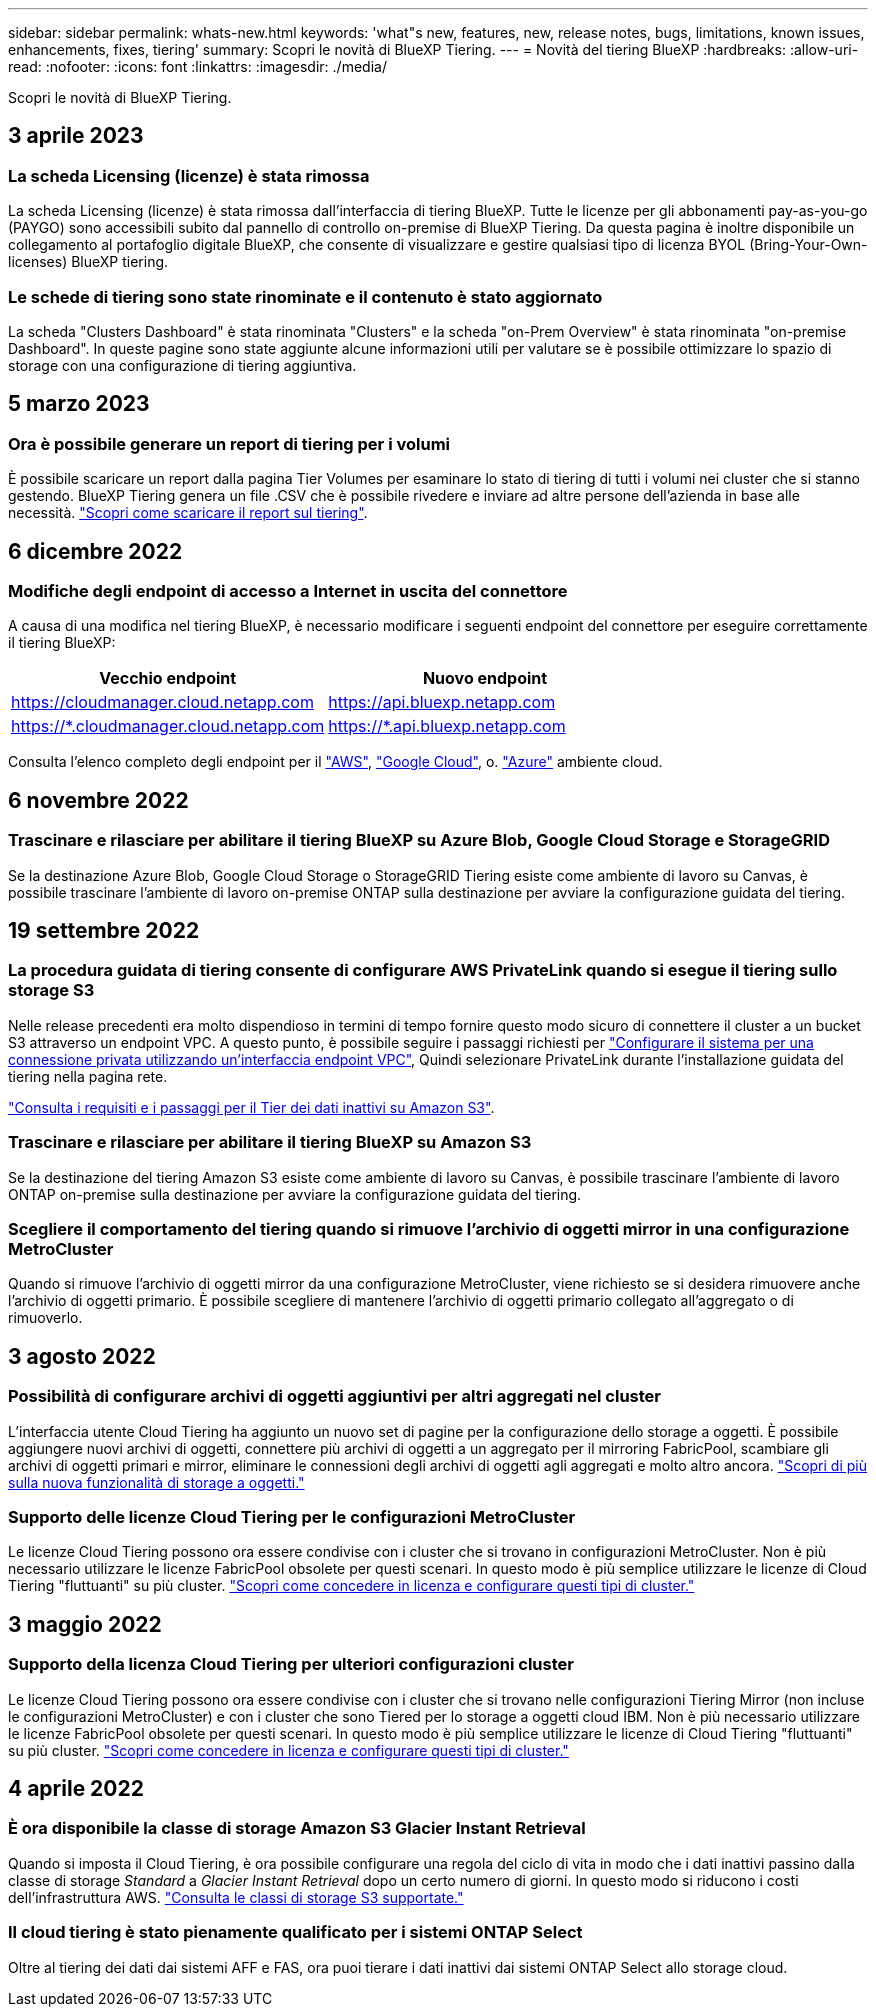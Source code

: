 ---
sidebar: sidebar 
permalink: whats-new.html 
keywords: 'what"s new, features, new, release notes, bugs, limitations, known issues, enhancements, fixes, tiering' 
summary: Scopri le novità di BlueXP Tiering. 
---
= Novità del tiering BlueXP
:hardbreaks:
:allow-uri-read: 
:nofooter: 
:icons: font
:linkattrs: 
:imagesdir: ./media/


[role="lead"]
Scopri le novità di BlueXP Tiering.



== 3 aprile 2023



=== La scheda Licensing (licenze) è stata rimossa

La scheda Licensing (licenze) è stata rimossa dall'interfaccia di tiering BlueXP. Tutte le licenze per gli abbonamenti pay-as-you-go (PAYGO) sono accessibili subito dal pannello di controllo on-premise di BlueXP Tiering. Da questa pagina è inoltre disponibile un collegamento al portafoglio digitale BlueXP, che consente di visualizzare e gestire qualsiasi tipo di licenza BYOL (Bring-Your-Own-licenses) BlueXP tiering.



=== Le schede di tiering sono state rinominate e il contenuto è stato aggiornato

La scheda "Clusters Dashboard" è stata rinominata "Clusters" e la scheda "on-Prem Overview" è stata rinominata "on-premise Dashboard". In queste pagine sono state aggiunte alcune informazioni utili per valutare se è possibile ottimizzare lo spazio di storage con una configurazione di tiering aggiuntiva.



== 5 marzo 2023



=== Ora è possibile generare un report di tiering per i volumi

È possibile scaricare un report dalla pagina Tier Volumes per esaminare lo stato di tiering di tutti i volumi nei cluster che si stanno gestendo. BlueXP Tiering genera un file .CSV che è possibile rivedere e inviare ad altre persone dell'azienda in base alle necessità. https://docs.netapp.com/us-en/cloud-manager-tiering/task-managing-tiering.html#download-a-tiering-report-for-your-volumes["Scopri come scaricare il report sul tiering"].



== 6 dicembre 2022



=== Modifiche degli endpoint di accesso a Internet in uscita del connettore

A causa di una modifica nel tiering BlueXP, è necessario modificare i seguenti endpoint del connettore per eseguire correttamente il tiering BlueXP:

[cols="50,50"]
|===
| Vecchio endpoint | Nuovo endpoint 


| https://cloudmanager.cloud.netapp.com | https://api.bluexp.netapp.com 


| https://*.cloudmanager.cloud.netapp.com | https://*.api.bluexp.netapp.com 
|===
Consulta l'elenco completo degli endpoint per il https://docs.netapp.com/us-en/cloud-manager-setup-admin/task-set-up-networking-aws.html#outbound-internet-access["AWS"^], https://docs.netapp.com/us-en/cloud-manager-setup-admin/task-set-up-networking-google.html#outbound-internet-access["Google Cloud"^], o. https://docs.netapp.com/us-en/cloud-manager-setup-admin/task-set-up-networking-azure.html#outbound-internet-access["Azure"^] ambiente cloud.



== 6 novembre 2022



=== Trascinare e rilasciare per abilitare il tiering BlueXP su Azure Blob, Google Cloud Storage e StorageGRID

Se la destinazione Azure Blob, Google Cloud Storage o StorageGRID Tiering esiste come ambiente di lavoro su Canvas, è possibile trascinare l'ambiente di lavoro on-premise ONTAP sulla destinazione per avviare la configurazione guidata del tiering.



== 19 settembre 2022



=== La procedura guidata di tiering consente di configurare AWS PrivateLink quando si esegue il tiering sullo storage S3

Nelle release precedenti era molto dispendioso in termini di tempo fornire questo modo sicuro di connettere il cluster a un bucket S3 attraverso un endpoint VPC. A questo punto, è possibile seguire i passaggi richiesti per https://docs.netapp.com/us-en/cloud-manager-tiering/task-tiering-onprem-aws.html#configure-your-system-for-a-private-connection-using-a-vpc-endpoint-interface["Configurare il sistema per una connessione privata utilizzando un'interfaccia endpoint VPC"], Quindi selezionare PrivateLink durante l'installazione guidata del tiering nella pagina rete.

https://docs.netapp.com/us-en/cloud-manager-tiering/task-tiering-onprem-aws.html["Consulta i requisiti e i passaggi per il Tier dei dati inattivi su Amazon S3"].



=== Trascinare e rilasciare per abilitare il tiering BlueXP su Amazon S3

Se la destinazione del tiering Amazon S3 esiste come ambiente di lavoro su Canvas, è possibile trascinare l'ambiente di lavoro ONTAP on-premise sulla destinazione per avviare la configurazione guidata del tiering.



=== Scegliere il comportamento del tiering quando si rimuove l'archivio di oggetti mirror in una configurazione MetroCluster

Quando si rimuove l'archivio di oggetti mirror da una configurazione MetroCluster, viene richiesto se si desidera rimuovere anche l'archivio di oggetti primario. È possibile scegliere di mantenere l'archivio di oggetti primario collegato all'aggregato o di rimuoverlo.



== 3 agosto 2022



=== Possibilità di configurare archivi di oggetti aggiuntivi per altri aggregati nel cluster

L'interfaccia utente Cloud Tiering ha aggiunto un nuovo set di pagine per la configurazione dello storage a oggetti. È possibile aggiungere nuovi archivi di oggetti, connettere più archivi di oggetti a un aggregato per il mirroring FabricPool, scambiare gli archivi di oggetti primari e mirror, eliminare le connessioni degli archivi di oggetti agli aggregati e molto altro ancora. https://docs.netapp.com/us-en/cloud-manager-tiering/task-managing-object-storage.html["Scopri di più sulla nuova funzionalità di storage a oggetti."]



=== Supporto delle licenze Cloud Tiering per le configurazioni MetroCluster

Le licenze Cloud Tiering possono ora essere condivise con i cluster che si trovano in configurazioni MetroCluster. Non è più necessario utilizzare le licenze FabricPool obsolete per questi scenari. In questo modo è più semplice utilizzare le licenze di Cloud Tiering "fluttuanti" su più cluster. https://docs.netapp.com/us-en/cloud-manager-tiering/task-licensing-cloud-tiering.html#apply-bluexp-tiering-licenses-to-clusters-in-special-configurations["Scopri come concedere in licenza e configurare questi tipi di cluster."]



== 3 maggio 2022



=== Supporto della licenza Cloud Tiering per ulteriori configurazioni cluster

Le licenze Cloud Tiering possono ora essere condivise con i cluster che si trovano nelle configurazioni Tiering Mirror (non incluse le configurazioni MetroCluster) e con i cluster che sono Tiered per lo storage a oggetti cloud IBM. Non è più necessario utilizzare le licenze FabricPool obsolete per questi scenari. In questo modo è più semplice utilizzare le licenze di Cloud Tiering "fluttuanti" su più cluster. https://docs.netapp.com/us-en/cloud-manager-tiering/task-licensing-cloud-tiering.html#apply-bluexp-tiering-licenses-to-clusters-in-special-configurations["Scopri come concedere in licenza e configurare questi tipi di cluster."]



== 4 aprile 2022



=== È ora disponibile la classe di storage Amazon S3 Glacier Instant Retrieval

Quando si imposta il Cloud Tiering, è ora possibile configurare una regola del ciclo di vita in modo che i dati inattivi passino dalla classe di storage _Standard_ a _Glacier Instant Retrieval_ dopo un certo numero di giorni. In questo modo si riducono i costi dell'infrastruttura AWS. https://docs.netapp.com/us-en/cloud-manager-tiering/reference-aws-support.html["Consulta le classi di storage S3 supportate."]



=== Il cloud tiering è stato pienamente qualificato per i sistemi ONTAP Select

Oltre al tiering dei dati dai sistemi AFF e FAS, ora puoi tierare i dati inattivi dai sistemi ONTAP Select allo storage cloud.
